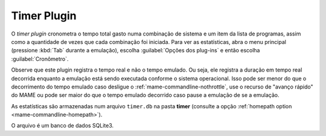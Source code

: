 Timer Plugin
============

O *timer plugin* cronometra o tempo total gasto numa combinação de
sistema e um item da lista de programas, assim como a quantidade de
vezes que cada combinação foi iniciada. Para ver as estatísticas,
abra o menu principal (pressione :kbd:`Tab` durante a emulação),
escolha :guilabel:`Opções dos plug-ins` e então escolha
:guilabel:`Cronômetro`.

Observe que este plugin registra o tempo real e não o tempo emulado.
Ou seja, ele registra a duração em tempo real decorrida enquanto a
emulação está sendo executada conforme o sistema operacional. Isso pode
ser menor do que o decorrimento do tempo emulado caso desligue o
:ref:`mame-commandline-nothrottle`, use o recurso de "avanço rápido"
do MAME ou pode ser maior do que o tempo emulado decorrido caso pause a
emulação de se a emulação.

As estatísticas são armazenadas num arquivo ``timer.db`` na pasta
**timer** (consulte a opção
:ref:`homepath option <mame-commandline-homepath>`).

O arquivo é um banco de dados SQLite3.
